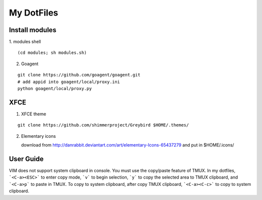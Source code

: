 ===========
My DotFiles
===========

Install modules
=====================
1. modules shell
::

    (cd modules; sh modules.sh)

2. Goagent

::

    git clone https://github.com/goagent/goagent.git
    # add appid into goagent/local/proxy.ini
    python goagent/local/proxy.py

XFCE
====

1. XFCE theme

::

   git clone https://github.com/shimmerproject/Greybird $HOME/.themes/

2. Elementary icons

   download from http://danrabbit.deviantart.com/art/elementary-Icons-65437279
   and put in $HOME/.icons/

User Guide
==========
VIM does not support system clipboard in console. You must use the copy/paste feature of TMUX. In my dotfiles, ```<C-a><ESC>``` to enter copy mode, ```v``` to begin selection, ```y``` to copy the selected area to TMUX clipboard, and ```<C-a>p``` to paste in TMUX. To copy to system clipboard, after copy TMUX clipboard, ```<C-a><C-c>``` to copy to system clipboard.

